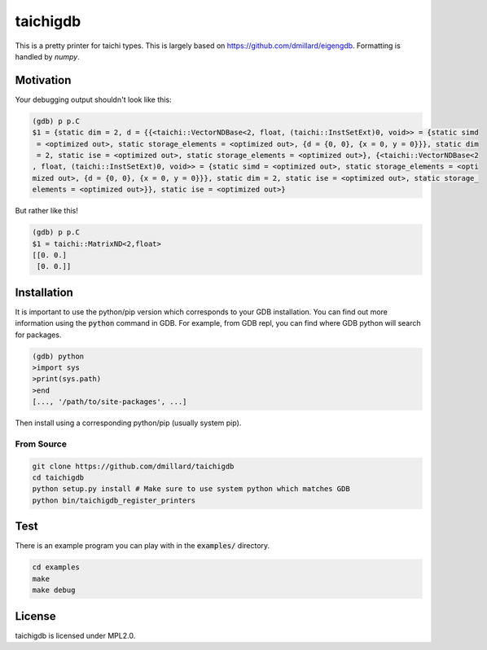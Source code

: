 taichigdb
========

This is a pretty printer for taichi types. This is largely based on https://github.com/dmillard/eigengdb. Formatting 
is handled by `numpy`.

Motivation
----------

Your debugging output shouldn't look like this:

.. code-block::

    (gdb) p p.C
    $1 = {static dim = 2, d = {{<taichi::VectorNDBase<2, float, (taichi::InstSetExt)0, void>> = {static simd
     = <optimized out>, static storage_elements = <optimized out>, {d = {0, 0}, {x = 0, y = 0}}}, static dim
     = 2, static ise = <optimized out>, static storage_elements = <optimized out>}, {<taichi::VectorNDBase<2
    , float, (taichi::InstSetExt)0, void>> = {static simd = <optimized out>, static storage_elements = <opti
    mized out>, {d = {0, 0}, {x = 0, y = 0}}}, static dim = 2, static ise = <optimized out>, static storage_
    elements = <optimized out>}}, static ise = <optimized out>}

But rather like this!

.. code-block::

    (gdb) p p.C
    $1 = taichi::MatrixND<2,float>
    [[0. 0.]
     [0. 0.]]


Installation
------------

It is important to use the python/pip version which corresponds to your GDB
installation. You can find out more information using the :code:`python` command in
GDB. For example, from GDB repl, you can find where GDB python will search for
packages.

.. code-block:: bash

   (gdb) python
   >import sys
   >print(sys.path)
   >end
   [..., '/path/to/site-packages', ...]

Then install using a corresponding python/pip (usually system pip).


From Source
~~~~~~~~~~~

.. code-block:: bash

   git clone https://github.com/dmillard/taichigdb
   cd taichigdb
   python setup.py install # Make sure to use system python which matches GDB
   python bin/taichigdb_register_printers

Test
----

There is an example program you can play with in the :code:`examples/` directory.

.. code-block:: bash

   cd examples
   make
   make debug

License
-------

taichigdb is licensed under MPL2.0.
